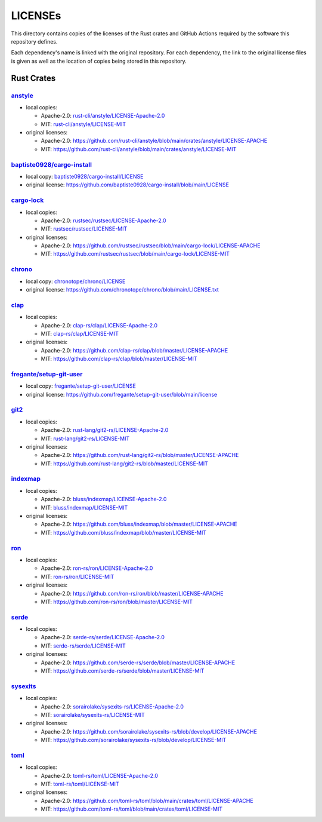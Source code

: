 .. --------------------- GNU General Public License 3.0 --------------------- ..
..                                                                            ..
.. Copyright (C) 2023 Kevin Matthes                                           ..
..                                                                            ..
.. This program is free software: you can redistribute it and/or modify       ..
.. it under the terms of the GNU General Public License as published by       ..
.. the Free Software Foundation, either version 3 of the License, or          ..
.. (at your option) any later version.                                        ..
..                                                                            ..
.. This program is distributed in the hope that it will be useful,            ..
.. but WITHOUT ANY WARRANTY; without even the implied warranty of             ..
.. MERCHANTABILITY or FITNESS FOR A PARTICULAR PURPOSE.  See the              ..
.. GNU General Public License for more details.                               ..
..                                                                            ..
.. You should have received a copy of the GNU General Public License          ..
.. along with this program.  If not, see <https://www.gnu.org/licenses/>.     ..
..                                                                            ..
.. -------------------------------------------------------------------------- ..

.. -------------------------------------------------------------------------- ..
..
..  AUTHOR      Kevin Matthes
..  BRIEF       Important information regarding this project.
..  COPYRIGHT   GPL-3.0
..  DATE        2023
..  FILE        README.rst
..  NOTE        See `LICENSE' for full license.
..              See `README.md' for project details.
..
.. -------------------------------------------------------------------------- ..

.. -------------------------------------------------------------------------- ..
..
.. _anstyle:  https://github.com/rust-cli/anstyle
..
.. _baptiste0928/cargo-install:  https://github.com/baptiste0928/cargo-install
.. _baptiste0928/cargo-install/LICENSE:  baptiste0928/cargo-install/LICENSE
.. _bluss/indexmap/LICENSE-Apache-2.0:  bluss/indexmap/LICENSE-Apache-2.0
.. _bluss/indexmap/LICENSE-MIT:  bluss/indexmap/LICENSE-MIT
..
.. _cargo-lock:  https://github.com/rustsec/rustsec
.. _chrono:  https://github.com/chronotope/chrono
.. _chronotope/chrono/LICENSE:  chronotope/chrono/LICENSE
.. _clap:  https://github.com/clap-rs/clap
.. _clap-rs/clap/LICENSE-Apache-2.0:  clap-rs/clap/LICENSE-Apache-2.0
.. _clap-rs/clap/LICENSE-MIT:  clap-rs/clap/LICENSE-MIT
..
..
.. _fregante/setup-git-user:  https://github.com/fregante/setup-git-user
.. _fregante/setup-git-user/LICENSE:  fregante/setup-git-user/LICENSE
..
.. _git2:  https://github.com/rust-lang/git2-rs
..
.. _indexmap:  https://github.com/bluss/indexmap
..
.. _ron:  https://github.com/ron-rs/ron
.. _ron-rs/ron/LICENSE-Apache-2.0:  ron-rs/ron/LICENSE-Apache-2.0
.. _ron-rs/ron/LICENSE-MIT:  ron-rs/ron/LICENSE-MIT
.. _rust-cli/anstyle/LICENSE-Apache-2.0:  rust-cli/anstyle/LICENSE-Apache-2.0
.. _rust-cli/anstyle/LICENSE-MIT:  rust-cli/anstyle/LICENSE-MIT
.. _rust-lang/git2-rs/LICENSE-Apache-2.0:  rust-lang/git2-rs/LICENSE-Apache-2.0
.. _rust-lang/git2-rs/LICENSE-MIT:  rust-lang/git2-rs/LICENSE-MIT
.. _rustsec/rustsec/LICENSE-Apache-2.0:  rustsec/rustsec/LICENSE-Apache-2.0
.. _rustsec/rustsec/LICENSE-MIT:  rustsec/rustsec/LICENSE-MIT
..
.. _serde:  https://github.com/serde-rs/serde
.. _serde-rs/serde/LICENSE-Apache-2.0:  serde-rs/serde/LICENSE-Apache-2.0
.. _serde-rs/serde/LICENSE-MIT:  serde-rs/serde/LICENSE-MIT
.. _sorairolake/sysexits-rs/LICENSE-Apache-2.0:
    sorairolake/sysexits-rs/LICENSE-Apache-2.0
.. _sorairolake/sysexits-rs/LICENSE-MIT:  sorairolake/sysexits-rs/LICENSE-MIT
.. _sysexits:  https://github.com/sorairolake/sysexits-rs
..
.. _toml:  https://github.com/toml-rs/toml
.. _toml-rs/toml/LICENSE-Apache-2.0:  toml-rs/toml/LICENSE-Apache-2.0
.. _toml-rs/toml/LICENSE-MIT:  toml-rs/toml/LICENSE-MIT
..
.. -------------------------------------------------------------------------- ..

LICENSEs
========

This directory contains copies of the licenses of the Rust crates and GitHub
Actions required by the software this repository defines.

Each dependency's name is linked with the original repository.  For each
dependency, the link to the original license files is given as well as the
location of copies being stored in this repository.

Rust Crates
-----------

`anstyle`_
..........

- local copies:

  - Apache-2.0:  `rust-cli/anstyle/LICENSE-Apache-2.0`_

  - MIT:  `rust-cli/anstyle/LICENSE-MIT`_

- original licenses:

  - Apache-2.0:
    https://github.com/rust-cli/anstyle/blob/main/crates/anstyle/LICENSE-APACHE

  - MIT:
    https://github.com/rust-cli/anstyle/blob/main/crates/anstyle/LICENSE-MIT

`baptiste0928/cargo-install`_
.............................

- local copy:  `baptiste0928/cargo-install/LICENSE`_

- original license:
  https://github.com/baptiste0928/cargo-install/blob/main/LICENSE

`cargo-lock`_
.............

- local copies:

  - Apache-2.0:  `rustsec/rustsec/LICENSE-Apache-2.0`_

  - MIT:  `rustsec/rustsec/LICENSE-MIT`_

- original licenses:

  - Apache-2.0:
    https://github.com/rustsec/rustsec/blob/main/cargo-lock/LICENSE-APACHE

  - MIT:  https://github.com/rustsec/rustsec/blob/main/cargo-lock/LICENSE-MIT

`chrono`_
.........

- local copy:  `chronotope/chrono/LICENSE`_

- original license:  https://github.com/chronotope/chrono/blob/main/LICENSE.txt

`clap`_
.......

- local copies:

  - Apache-2.0:  `clap-rs/clap/LICENSE-Apache-2.0`_

  - MIT:  `clap-rs/clap/LICENSE-MIT`_

- original licenses:

  - Apache-2.0:  https://github.com/clap-rs/clap/blob/master/LICENSE-APACHE

  - MIT:  https://github.com/clap-rs/clap/blob/master/LICENSE-MIT

`fregante/setup-git-user`_
..........................

- local copy:  `fregante/setup-git-user/LICENSE`_

- original license:
  https://github.com/fregante/setup-git-user/blob/main/license

`git2`_
.......

- local copies:

  - Apache-2.0:  `rust-lang/git2-rs/LICENSE-Apache-2.0`_

  - MIT:  `rust-lang/git2-rs/LICENSE-MIT`_

- original licenses:

  - Apache-2.0:  https://github.com/rust-lang/git2-rs/blob/master/LICENSE-APACHE

  - MIT:  https://github.com/rust-lang/git2-rs/blob/master/LICENSE-MIT

`indexmap`_
...........

- local copies:

  - Apache-2.0:  `bluss/indexmap/LICENSE-Apache-2.0`_

  - MIT:  `bluss/indexmap/LICENSE-MIT`_

- original licenses:

  - Apache-2.0:  https://github.com/bluss/indexmap/blob/master/LICENSE-APACHE

  - MIT:  https://github.com/bluss/indexmap/blob/master/LICENSE-MIT

`ron`_
......

- local copies:

  - Apache-2.0:  `ron-rs/ron/LICENSE-Apache-2.0`_

  - MIT:  `ron-rs/ron/LICENSE-MIT`_

- original licenses:

  - Apache-2.0:  https://github.com/ron-rs/ron/blob/master/LICENSE-APACHE

  - MIT:  https://github.com/ron-rs/ron/blob/master/LICENSE-MIT

`serde`_
........

- local copies:

  - Apache-2.0:  `serde-rs/serde/LICENSE-Apache-2.0`_

  - MIT:  `serde-rs/serde/LICENSE-MIT`_

- original licenses:

  - Apache-2.0:  https://github.com/serde-rs/serde/blob/master/LICENSE-APACHE

  - MIT:  https://github.com/serde-rs/serde/blob/master/LICENSE-MIT

`sysexits`_
...........

- local copies:

  - Apache-2.0:  `sorairolake/sysexits-rs/LICENSE-Apache-2.0`_

  - MIT:  `sorairolake/sysexits-rs/LICENSE-MIT`_

- original licenses:

  - Apache-2.0:
    https://github.com/sorairolake/sysexits-rs/blob/develop/LICENSE-APACHE

  - MIT:  https://github.com/sorairolake/sysexits-rs/blob/develop/LICENSE-MIT

`toml`_
.......

- local copies:

  - Apache-2.0:  `toml-rs/toml/LICENSE-Apache-2.0`_

  - MIT:  `toml-rs/toml/LICENSE-MIT`_

- original licenses:

  - Apache-2.0:
    https://github.com/toml-rs/toml/blob/main/crates/toml/LICENSE-APACHE

  - MIT:  https://github.com/toml-rs/toml/blob/main/crates/toml/LICENSE-MIT

.. -------------------------------------------------------------------------- ..
